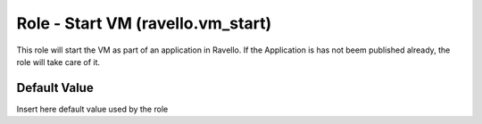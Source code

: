 Role - Start VM  (ravello.vm_start)
======================================================

This role will start the VM as part of an application in Ravello.
If the Application is has not beem published already, the role will take care of it.




Default Value
-------------

Insert here default value used by the role
